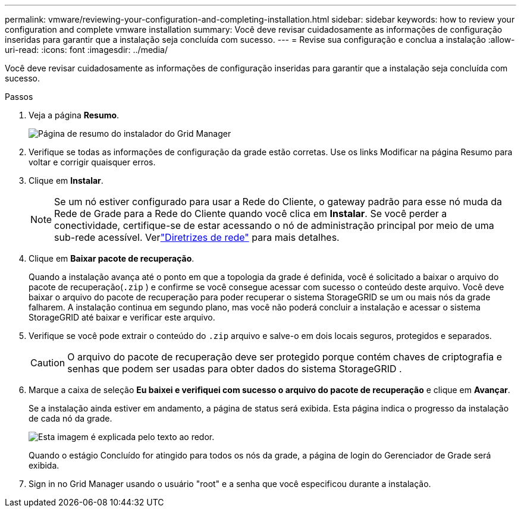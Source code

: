 ---
permalink: vmware/reviewing-your-configuration-and-completing-installation.html 
sidebar: sidebar 
keywords: how to review your configuration and complete vmware installation 
summary: Você deve revisar cuidadosamente as informações de configuração inseridas para garantir que a instalação seja concluída com sucesso. 
---
= Revise sua configuração e conclua a instalação
:allow-uri-read: 
:icons: font
:imagesdir: ../media/


[role="lead"]
Você deve revisar cuidadosamente as informações de configuração inseridas para garantir que a instalação seja concluída com sucesso.

.Passos
. Veja a página *Resumo*.
+
image::../media/11_gmi_installer_summary_page.gif[Página de resumo do instalador do Grid Manager]

. Verifique se todas as informações de configuração da grade estão corretas.  Use os links Modificar na página Resumo para voltar e corrigir quaisquer erros.
. Clique em *Instalar*.
+

NOTE: Se um nó estiver configurado para usar a Rede do Cliente, o gateway padrão para esse nó muda da Rede de Grade para a Rede do Cliente quando você clica em *Instalar*.  Se você perder a conectividade, certifique-se de estar acessando o nó de administração principal por meio de uma sub-rede acessível. Verlink:../network/index.html["Diretrizes de rede"] para mais detalhes.

. Clique em *Baixar pacote de recuperação*.
+
Quando a instalação avança até o ponto em que a topologia da grade é definida, você é solicitado a baixar o arquivo do pacote de recuperação(`.zip` ) e confirme se você consegue acessar com sucesso o conteúdo deste arquivo.  Você deve baixar o arquivo do pacote de recuperação para poder recuperar o sistema StorageGRID se um ou mais nós da grade falharem.  A instalação continua em segundo plano, mas você não poderá concluir a instalação e acessar o sistema StorageGRID até baixar e verificar este arquivo.

. Verifique se você pode extrair o conteúdo do `.zip` arquivo e salve-o em dois locais seguros, protegidos e separados.
+

CAUTION: O arquivo do pacote de recuperação deve ser protegido porque contém chaves de criptografia e senhas que podem ser usadas para obter dados do sistema StorageGRID .

. Marque a caixa de seleção *Eu baixei e verifiquei com sucesso o arquivo do pacote de recuperação* e clique em *Avançar*.
+
Se a instalação ainda estiver em andamento, a página de status será exibida.  Esta página indica o progresso da instalação de cada nó da grade.

+
image::../media/12_gmi_installer_status_page.gif[Esta imagem é explicada pelo texto ao redor.]

+
Quando o estágio Concluído for atingido para todos os nós da grade, a página de login do Gerenciador de Grade será exibida.

. Sign in no Grid Manager usando o usuário "root" e a senha que você especificou durante a instalação.

